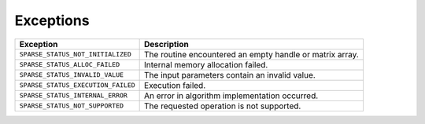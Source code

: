 .. _exceptions:

Exceptions
==========


.. container::


   .. container:: tablenoborder


      .. list-table:: 
         :header-rows: 1

         * -  Exception 
           -  Description 
         * -  ``SPARSE_STATUS_NOT_INITIALIZED`` 
           -  The routine encountered an empty handle or matrix array. 
         * -  ``SPARSE_STATUS_ALLOC_FAILED`` 
           -  Internal memory allocation failed. 
         * -  ``SPARSE_STATUS_INVALID_VALUE`` 
           -  The input parameters contain an invalid value. 
         * -  ``SPARSE_STATUS_EXECUTION_FAILED`` 
           -  Execution failed. 
         * -  ``SPARSE_STATUS_INTERNAL_ERROR`` 
           -  An error in algorithm implementation occurred. 
         * -  ``SPARSE_STATUS_NOT_SUPPORTED`` 
           -  The requested operation is not supported. 




.. container::

